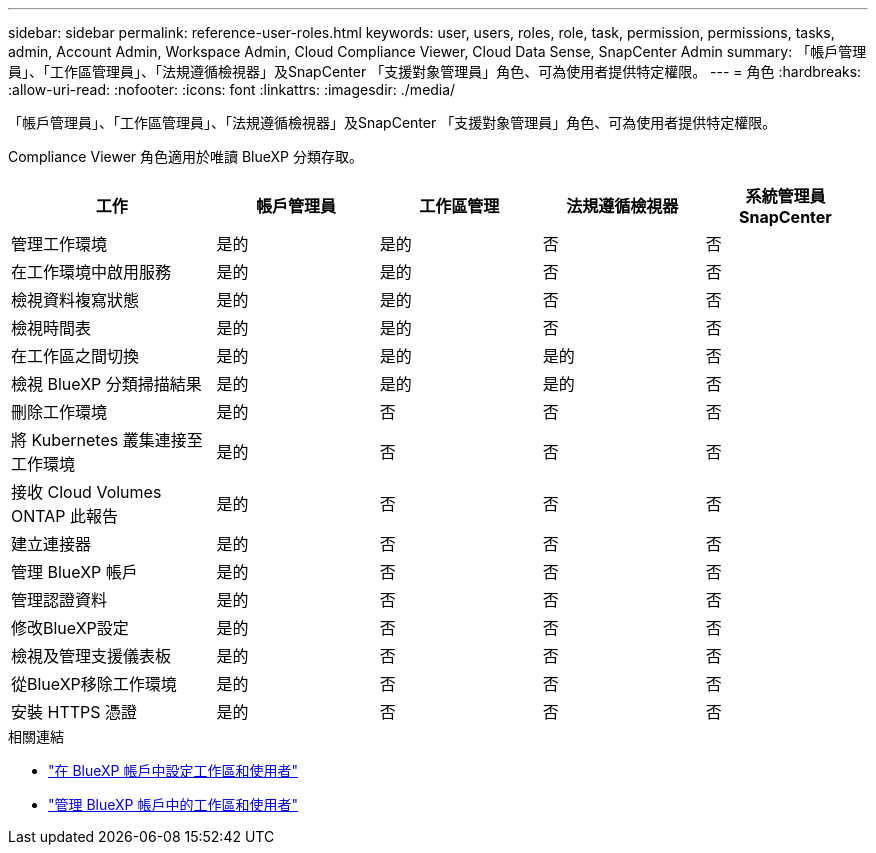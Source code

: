 ---
sidebar: sidebar 
permalink: reference-user-roles.html 
keywords: user, users, roles, role, task, permission, permissions, tasks, admin, Account Admin, Workspace Admin, Cloud Compliance Viewer, Cloud Data Sense, SnapCenter Admin 
summary: 「帳戶管理員」、「工作區管理員」、「法規遵循檢視器」及SnapCenter 「支援對象管理員」角色、可為使用者提供特定權限。 
---
= 角色
:hardbreaks:
:allow-uri-read: 
:nofooter: 
:icons: font
:linkattrs: 
:imagesdir: ./media/


[role="lead"]
「帳戶管理員」、「工作區管理員」、「法規遵循檢視器」及SnapCenter 「支援對象管理員」角色、可為使用者提供特定權限。

Compliance Viewer 角色適用於唯讀 BlueXP 分類存取。

[cols="24,19,19,19,19"]
|===
| 工作 | 帳戶管理員 | 工作區管理 | 法規遵循檢視器 | 系統管理員SnapCenter 


| 管理工作環境 | 是的 | 是的 | 否 | 否 


| 在工作環境中啟用服務 | 是的 | 是的 | 否 | 否 


| 檢視資料複寫狀態 | 是的 | 是的 | 否 | 否 


| 檢視時間表 | 是的 | 是的 | 否 | 否 


| 在工作區之間切換 | 是的 | 是的 | 是的 | 否 


| 檢視 BlueXP 分類掃描結果 | 是的 | 是的 | 是的 | 否 


| 刪除工作環境 | 是的 | 否 | 否 | 否 


| 將 Kubernetes 叢集連接至工作環境 | 是的 | 否 | 否 | 否 


| 接收 Cloud Volumes ONTAP 此報告 | 是的 | 否 | 否 | 否 


| 建立連接器 | 是的 | 否 | 否 | 否 


| 管理 BlueXP 帳戶 | 是的 | 否 | 否 | 否 


| 管理認證資料 | 是的 | 否 | 否 | 否 


| 修改BlueXP設定 | 是的 | 否 | 否 | 否 


| 檢視及管理支援儀表板 | 是的 | 否 | 否 | 否 


| 從BlueXP移除工作環境 | 是的 | 否 | 否 | 否 


| 安裝 HTTPS 憑證 | 是的 | 否 | 否 | 否 
|===
.相關連結
* link:task-setting-up-netapp-accounts.html["在 BlueXP 帳戶中設定工作區和使用者"]
* link:task-managing-netapp-accounts.html["管理 BlueXP 帳戶中的工作區和使用者"]

